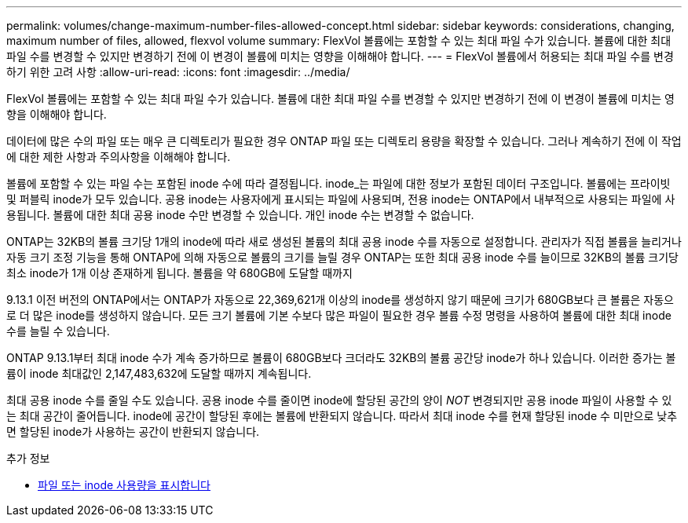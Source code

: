 ---
permalink: volumes/change-maximum-number-files-allowed-concept.html 
sidebar: sidebar 
keywords: considerations, changing, maximum number of files, allowed, flexvol volume 
summary: FlexVol 볼륨에는 포함할 수 있는 최대 파일 수가 있습니다. 볼륨에 대한 최대 파일 수를 변경할 수 있지만 변경하기 전에 이 변경이 볼륨에 미치는 영향을 이해해야 합니다. 
---
= FlexVol 볼륨에서 허용되는 최대 파일 수를 변경하기 위한 고려 사항
:allow-uri-read: 
:icons: font
:imagesdir: ../media/


[role="lead"]
FlexVol 볼륨에는 포함할 수 있는 최대 파일 수가 있습니다. 볼륨에 대한 최대 파일 수를 변경할 수 있지만 변경하기 전에 이 변경이 볼륨에 미치는 영향을 이해해야 합니다.

데이터에 많은 수의 파일 또는 매우 큰 디렉토리가 필요한 경우 ONTAP 파일 또는 디렉토리 용량을 확장할 수 있습니다. 그러나 계속하기 전에 이 작업에 대한 제한 사항과 주의사항을 이해해야 합니다.

볼륨에 포함할 수 있는 파일 수는 포함된 inode 수에 따라 결정됩니다. inode_는 파일에 대한 정보가 포함된 데이터 구조입니다. 볼륨에는 프라이빗 및 퍼블릭 inode가 모두 있습니다. 공용 inode는 사용자에게 표시되는 파일에 사용되며, 전용 inode는 ONTAP에서 내부적으로 사용되는 파일에 사용됩니다. 볼륨에 대한 최대 공용 inode 수만 변경할 수 있습니다. 개인 inode 수는 변경할 수 없습니다.

ONTAP는 32KB의 볼륨 크기당 1개의 inode에 따라 새로 생성된 볼륨의 최대 공용 inode 수를 자동으로 설정합니다. 관리자가 직접 볼륨을 늘리거나 자동 크기 조정 기능을 통해 ONTAP에 의해 자동으로 볼륨의 크기를 늘릴 경우 ONTAP는 또한 최대 공용 inode 수를 늘이므로 32KB의 볼륨 크기당 최소 inode가 1개 이상 존재하게 됩니다. 볼륨을 약 680GB에 도달할 때까지

9.13.1 이전 버전의 ONTAP에서는 ONTAP가 자동으로 22,369,621개 이상의 inode를 생성하지 않기 때문에 크기가 680GB보다 큰 볼륨은 자동으로 더 많은 inode를 생성하지 않습니다. 모든 크기 볼륨에 기본 수보다 많은 파일이 필요한 경우 볼륨 수정 명령을 사용하여 볼륨에 대한 최대 inode 수를 늘릴 수 있습니다.

ONTAP 9.13.1부터 최대 inode 수가 계속 증가하므로 볼륨이 680GB보다 크더라도 32KB의 볼륨 공간당 inode가 하나 있습니다. 이러한 증가는 볼륨이 inode 최대값인 2,147,483,632에 도달할 때까지 계속됩니다.

최대 공용 inode 수를 줄일 수도 있습니다. 공용 inode 수를 줄이면 inode에 할당된 공간의 양이 _NOT_ 변경되지만 공용 inode 파일이 사용할 수 있는 최대 공간이 줄어듭니다. inode에 공간이 할당된 후에는 볼륨에 반환되지 않습니다. 따라서 최대 inode 수를 현재 할당된 inode 수 미만으로 낮추면 할당된 inode가 사용하는 공간이 반환되지 않습니다.

.추가 정보
* xref:display-file-inode-usage-task.html[파일 또는 inode 사용량을 표시합니다]

